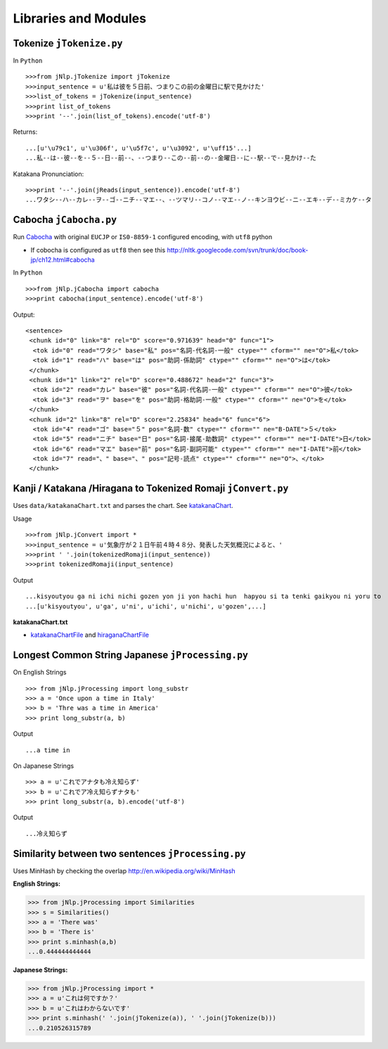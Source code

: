 Libraries and Modules
=====================

Tokenize ``jTokenize.py``
-------------------------
In ``Python`` ::

  >>>from jNlp.jTokenize import jTokenize
  >>>input_sentence = u'私は彼を５日前、つまりこの前の金曜日に駅で見かけた'
  >>>list_of_tokens = jTokenize(input_sentence)
  >>>print list_of_tokens
  >>>print '--'.join(list_of_tokens).encode('utf-8')

Returns: 

::

  ...[u'\u79c1', u'\u306f', u'\u5f7c', u'\u3092', u'\uff15'...]
  ...私--は--彼--を--５--日--前--、--つまり--この--前--の--金曜日--に--駅--で--見かけ--た

Katakana Pronunciation:

::

  >>>print '--'.join(jReads(input_sentence)).encode('utf-8')
  ...ワタシ--ハ--カレ--ヲ--ゴ--ニチ--マエ--、--ツマリ--コノ--マエ--ノ--キンヨウビ--ニ--エキ--デ--ミカケ--タ


Cabocha ``jCabocha.py``
-----------------------

Run Cabocha_ with original ``EUCJP`` or ``IS0-8859-1`` configured encoding, with ``utf8`` python

.. _Cabocha: http://code.google.com/p/cabocha/

- If cobocha is configured as ``utf8`` then see this http://nltk.googlecode.com/svn/trunk/doc/book-jp/ch12.html#cabocha

In ``Python`` ::

>>>from jNlp.jCabocha import cabocha
>>>print cabocha(input_sentence).encode('utf-8')

Output:

::

  <sentence>
   <chunk id="0" link="8" rel="D" score="0.971639" head="0" func="1">
    <tok id="0" read="ワタシ" base="私" pos="名詞-代名詞-一般" ctype="" cform="" ne="O">私</tok>
    <tok id="1" read="ハ" base="は" pos="助詞-係助詞" ctype="" cform="" ne="O">は</tok>
   </chunk>
   <chunk id="1" link="2" rel="D" score="0.488672" head="2" func="3">
    <tok id="2" read="カレ" base="彼" pos="名詞-代名詞-一般" ctype="" cform="" ne="O">彼</tok>
    <tok id="3" read="ヲ" base="を" pos="助詞-格助詞-一般" ctype="" cform="" ne="O">を</tok>
   </chunk>
   <chunk id="2" link="8" rel="D" score="2.25834" head="6" func="6">
    <tok id="4" read="ゴ" base="５" pos="名詞-数" ctype="" cform="" ne="B-DATE">５</tok>
    <tok id="5" read="ニチ" base="日" pos="名詞-接尾-助数詞" ctype="" cform="" ne="I-DATE">日</tok>
    <tok id="6" read="マエ" base="前" pos="名詞-副詞可能" ctype="" cform="" ne="I-DATE">前</tok>
    <tok id="7" read="、" base="、" pos="記号-読点" ctype="" cform="" ne="O">、</tok>
   </chunk>



Kanji / Katakana /Hiragana to Tokenized Romaji ``jConvert.py``
--------------------------------------------------------------

Uses ``data/katakanaChart.txt`` and parses the chart. See katakanaChart_.

Usage ::

>>>from jNlp.jConvert import *
>>>input_sentence = u'気象庁が２１日午前４時４８分、発表した天気概況によると、'
>>>print ' '.join(tokenizedRomaji(input_sentence))
>>>print tokenizedRomaji(input_sentence)

Output ::

...kisyoutyou ga ni ichi nichi gozen yon ji yon hachi hun  hapyou si ta tenki gaikyou ni yoru to
...[u'kisyoutyou', u'ga', u'ni', u'ichi', u'nichi', u'gozen',...]

 
**katakanaChart.txt**


.. _katakanaChart:

- katakanaChartFile_ and hiraganaChartFile_

.. _katakanaChartFile: https://raw.github.com/kevincobain2000/jProcessing/master/src/jNlp/data/katakanaChart.txt

.. _hiraganaChartFile: https://raw.github.com/kevincobain2000/jProcessing/master/src/jNlp/data/hiraganaChart.txt


Longest Common String Japanese ``jProcessing.py``
-------------------------------------------------

On English Strings ::

>>> from jNlp.jProcessing import long_substr
>>> a = 'Once upon a time in Italy'
>>> b = 'Thre was a time in America'
>>> print long_substr(a, b)

Output ::

...a time in

On Japanese Strings ::

>>> a = u'これでアナタも冷え知らず'
>>> b = u'これでア冷え知らずナタも'
>>> print long_substr(a, b).encode('utf-8')

Output ::

...冷え知らず

Similarity between two sentences ``jProcessing.py``
---------------------------------------------------
Uses MinHash by checking the overlap http://en.wikipedia.org/wiki/MinHash

:English Strings:

>>> from jNlp.jProcessing import Similarities
>>> s = Similarities()
>>> a = 'There was'
>>> b = 'There is'
>>> print s.minhash(a,b)
...0.444444444444

:Japanese Strings:

>>> from jNlp.jProcessing import *
>>> a = u'これは何ですか？'
>>> b = u'これはわからないです'
>>> print s.minhash(' '.join(jTokenize(a)), ' '.join(jTokenize(b)))
...0.210526315789

